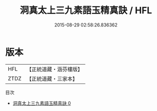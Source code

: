 #+TITLE: 洞真太上三九素語玉精真訣 / HFL

#+DATE: 2015-08-29 02:58:26.836362
* 版本
 |       HFL|【正統道藏・涵芬樓版】|
 |      ZTDZ|【正統道藏・三家本】|
目次
 - [[file:KR5g0136_000.txt][洞真太上三九素語玉精真訣 0]]
